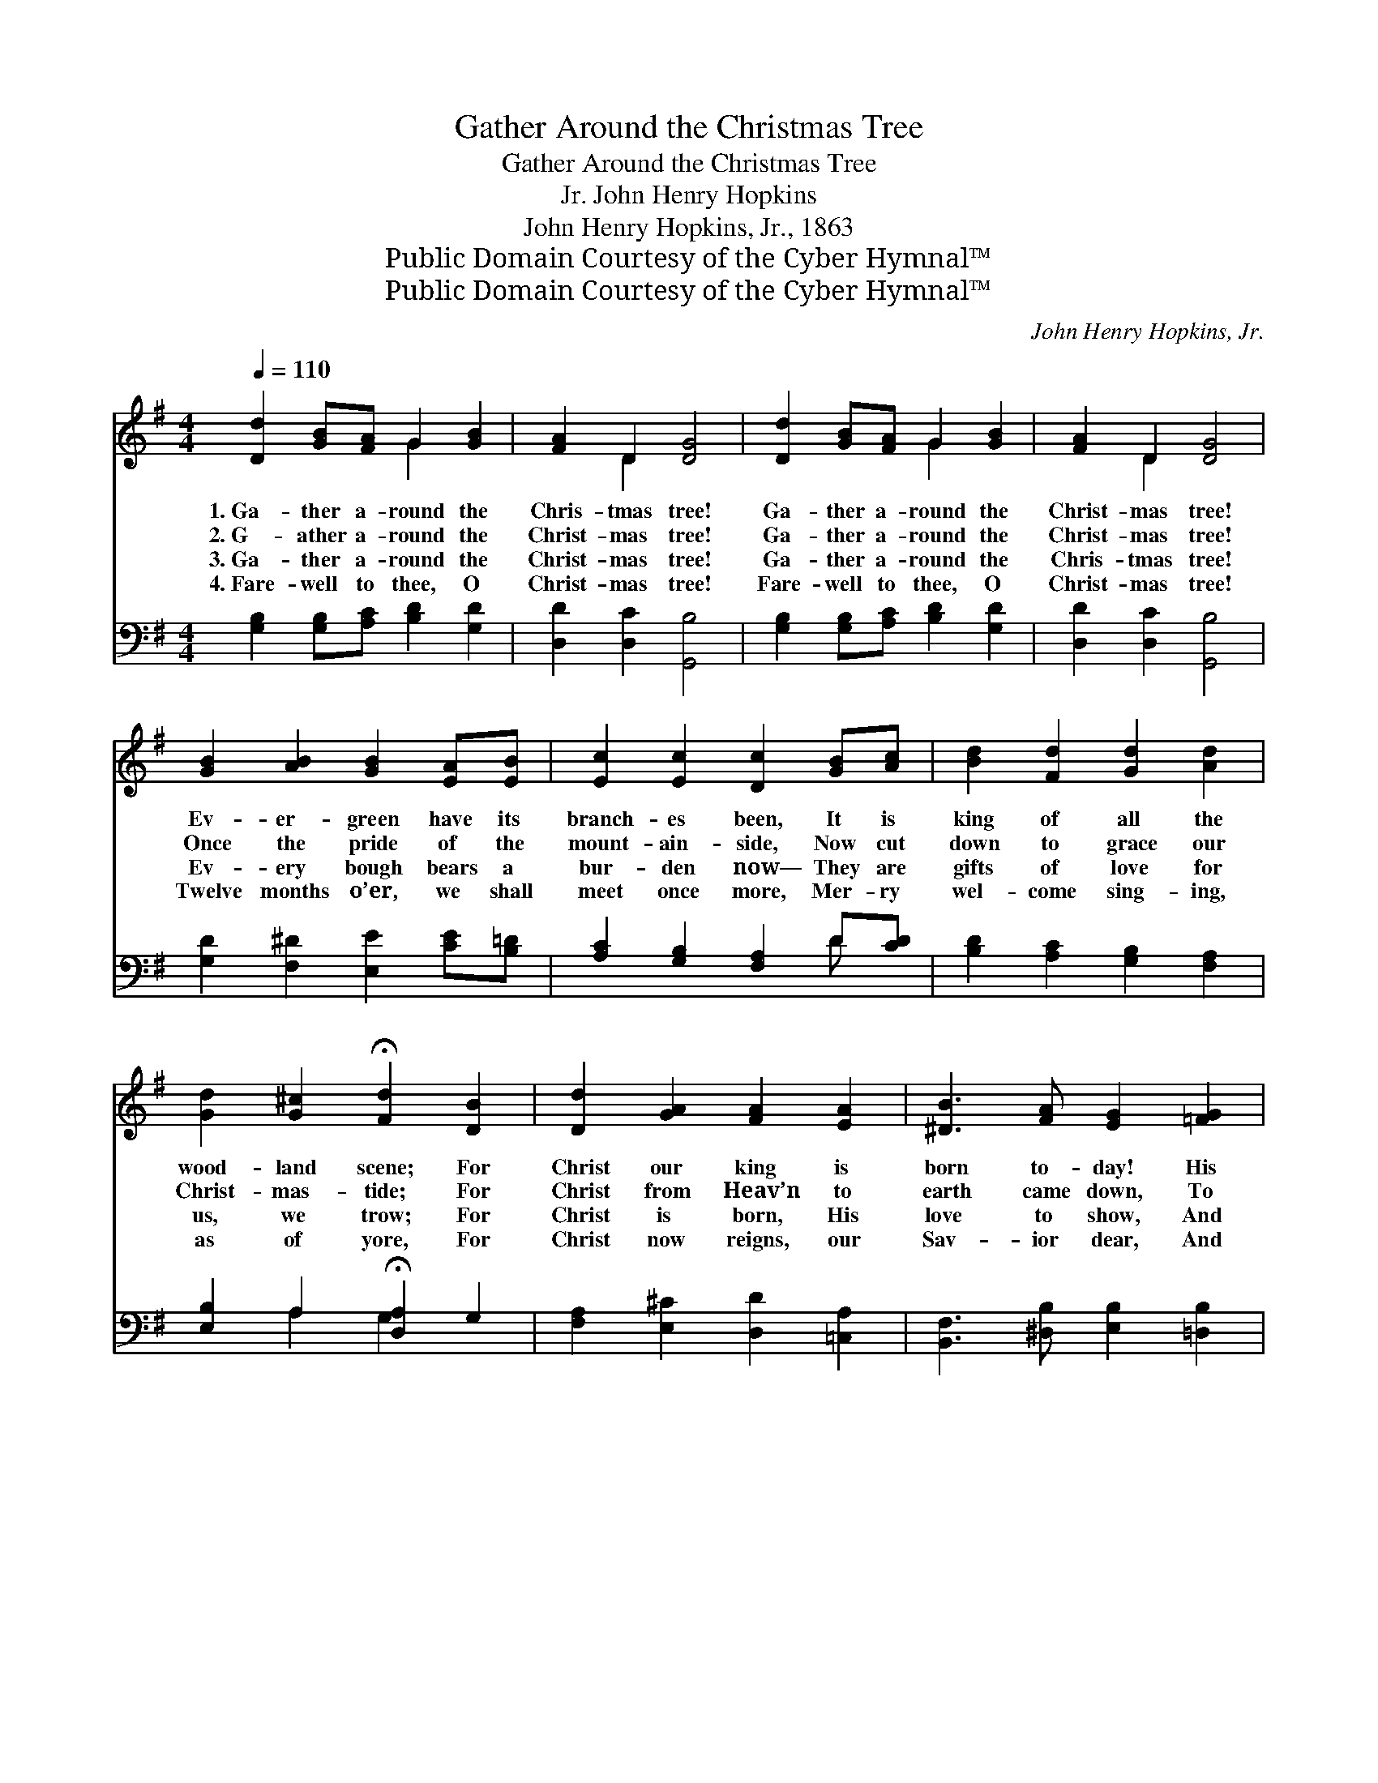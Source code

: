 X:1
T:Gather Around the Christmas Tree
T:Gather Around the Christmas Tree
T:John Henry Hopkins, Jr.
T:John Henry Hopkins, Jr., 1863
T:Public Domain Courtesy of the Cyber Hymnal™
T:Public Domain Courtesy of the Cyber Hymnal™
C:John Henry Hopkins, Jr.
Z:Public Domain
Z:Courtesy of the Cyber Hymnal™
%%score ( 1 2 ) ( 3 4 )
L:1/8
Q:1/4=110
M:4/4
K:G
V:1 treble 
V:2 treble 
V:3 bass 
V:4 bass 
V:1
 [Dd]2 [GB][FA] G2 [GB]2 | [FA]2 D2 [DG]4 | [Dd]2 [GB][FA] G2 [GB]2 | [FA]2 D2 [DG]4 | %4
w: 1.~Ga- ther a- round the|Chris- tmas tree!|Ga- ther a- round the|Christ- mas tree!|
w: 2.~G- ather a- round the|Christ- mas tree!|Ga- ther a- round the|Christ- mas tree!|
w: 3.~Ga- ther a- round the|Christ- mas tree!|Ga- ther a- round the|Chris- tmas tree!|
w: 4.~Fare- well to thee, O|Christ- mas tree!|Fare- well to thee, O|Christ- mas tree!|
 [GB]2 [AB]2 [GB]2 [EA][EB] | [Ec]2 [Ec]2 [Dc]2 [GB][Ac] | [Bd]2 [Fd]2 [Gd]2 [Ad]2 | %7
w: Ev- er- green have its|branch- es been, It is|king of all the|
w: Once the pride of the|mount- ain- side, Now cut|down to grace our|
w: Ev- ery bough bears a|bur- den now— They are|gifts of love for|
w: Twelve months o’er, we shall|meet once more, Mer- ry|wel- come sing- ing,|
 [Gd]2 [G^c]2 !fermata![Fd]2 [DB]2 | [Dd]2 [GA]2 [FA]2 [EA]2 | [^DB]3 [FA] [EG]2 [=FG]2 | %10
w: wood- land scene; For|Christ our king is|born to- day! His|
w: Christ- mas- tide; For|Christ from Heav’n to|earth came down, To|
w: us, we trow; For|Christ is born, His|love to show, And|
w: as of yore, For|Christ now reigns, our|Sav- ior dear, And|
 [Ee]2 E2 [DF]2 [DG]2 | [DA]3 [GA] [FA]2 ||"^Refrain" [GB]2 | [Gc]4 [FA]2 [GB]2 | %14
w: reign shall ne- ver|pass a- way.|||
w: gain, through death, a|nob- ler crown.|||
w: give good gifts to|men be- low.|Ho-|san- na, ho-|
w: gives us Christ- mas|ev- ery year!|||
 [Gc]4 [FA]2 (Bc) | [Fd]2 [EG]2 c2 [GB]2 | [FA]4 G4 |] %17
w: |||
w: |||
w: san- na, Ho- *|san- na in the|high- est!|
w: |||
V:2
 x4 G2 x2 | x2 D2 x4 | x4 G2 x2 | x2 D2 x4 | x8 | x8 | x8 | x8 | x8 | x8 | x2 E2 x4 | x6 || x2 | %13
 x8 | x6 G2 | x4 (EF) x2 | x4 G4 |] %17
V:3
 [G,B,]2 [G,B,][A,C] [B,D]2 [G,D]2 | [D,D]2 [D,C]2 [G,,B,]4 | [G,B,]2 [G,B,][A,C] [B,D]2 [G,D]2 | %3
 [D,D]2 [D,C]2 [G,,B,]4 | [G,D]2 [F,^D]2 [E,E]2 [CE][B,=D] | [A,C]2 [G,B,]2 [F,A,]2 D[CD] | %6
 [B,D]2 [A,C]2 [G,B,]2 [F,A,]2 | [E,B,]2 A,2 !fermata![D,A,]2 G,2 | %8
 [F,A,]2 [E,^C]2 [D,D]2 [=C,A,]2 | [B,,F,]3 [^D,B,] [E,B,]2 [=D,B,]2 | %10
 [C,C]2 ([CE][B,D]) [A,C]2 [G,B,]2 | [F,A,]3 [E,^C] [D,D]2 || [G,D]2 | [C,E]4 [D,D]2 [G,D]2 | %14
 [C,E]4 [D,D]2 [G,D]2 | [D,D]2 [E,B,]2 [A,,E]2 D2 | [D,D]4 [G,,B,]4 |] %17
V:4
 x8 | x8 | x8 | x8 | x8 | x6 D x | x8 | x2 A,2 G,2 x2 | x8 | x8 | x8 | x6 || x2 | x8 | x8 | %15
 x6 (B,,C,) | x8 |] %17

